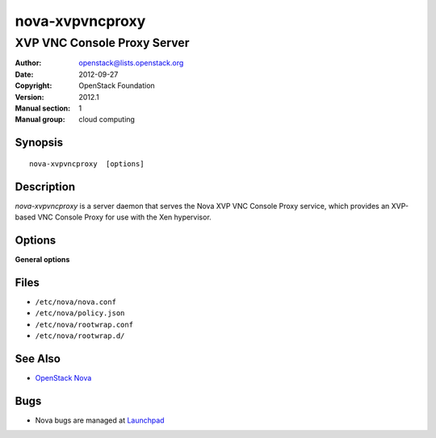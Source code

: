 ================
nova-xvpvncproxy
================

----------------------------
XVP VNC Console Proxy Server
----------------------------

:Author: openstack@lists.openstack.org
:Date:   2012-09-27
:Copyright: OpenStack Foundation
:Version: 2012.1
:Manual section: 1
:Manual group: cloud computing

Synopsis
========

::

  nova-xvpvncproxy  [options]

Description
===========

`nova-xvpvncproxy` is a server daemon that serves the Nova XVP VNC Console
Proxy service, which provides an XVP-based VNC Console Proxy for use with the
Xen hypervisor.

Options
=======

**General options**

Files
=====

* ``/etc/nova/nova.conf``
* ``/etc/nova/policy.json``
* ``/etc/nova/rootwrap.conf``
* ``/etc/nova/rootwrap.d/``

See Also
========

* `OpenStack Nova <https://docs.openstack.org/nova/latest/>`__

Bugs
====

* Nova bugs are managed at `Launchpad <https://bugs.launchpad.net/nova>`__
